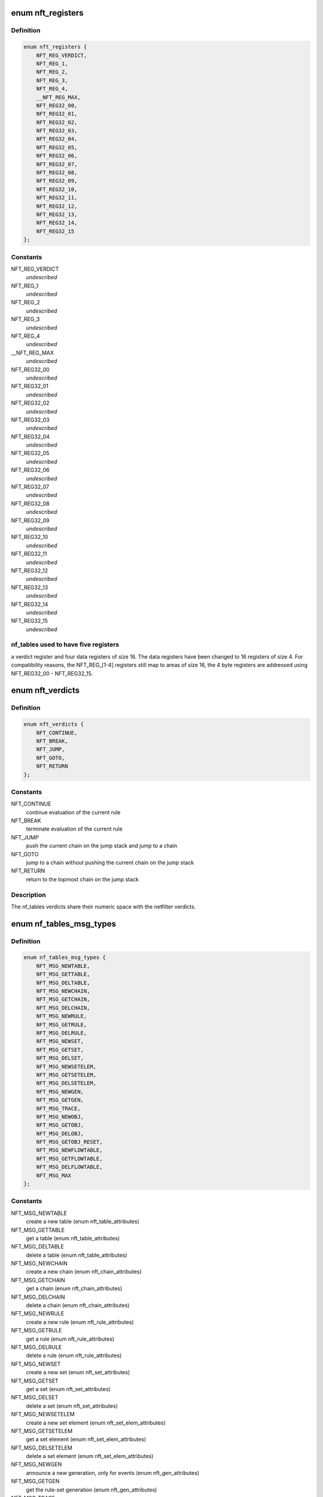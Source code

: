 .. -*- coding: utf-8; mode: rst -*-
.. src-file: include/uapi/linux/netfilter/nf_tables.h

.. _`nft_registers`:

enum nft_registers
==================

.. c:type:: enum nft_registers

    nf_tables registers

.. _`nft_registers.definition`:

Definition
----------

.. code-block:: c

    enum nft_registers {
        NFT_REG_VERDICT,
        NFT_REG_1,
        NFT_REG_2,
        NFT_REG_3,
        NFT_REG_4,
        __NFT_REG_MAX,
        NFT_REG32_00,
        NFT_REG32_01,
        NFT_REG32_02,
        NFT_REG32_03,
        NFT_REG32_04,
        NFT_REG32_05,
        NFT_REG32_06,
        NFT_REG32_07,
        NFT_REG32_08,
        NFT_REG32_09,
        NFT_REG32_10,
        NFT_REG32_11,
        NFT_REG32_12,
        NFT_REG32_13,
        NFT_REG32_14,
        NFT_REG32_15
    };

.. _`nft_registers.constants`:

Constants
---------

NFT_REG_VERDICT
    *undescribed*

NFT_REG_1
    *undescribed*

NFT_REG_2
    *undescribed*

NFT_REG_3
    *undescribed*

NFT_REG_4
    *undescribed*

__NFT_REG_MAX
    *undescribed*

NFT_REG32_00
    *undescribed*

NFT_REG32_01
    *undescribed*

NFT_REG32_02
    *undescribed*

NFT_REG32_03
    *undescribed*

NFT_REG32_04
    *undescribed*

NFT_REG32_05
    *undescribed*

NFT_REG32_06
    *undescribed*

NFT_REG32_07
    *undescribed*

NFT_REG32_08
    *undescribed*

NFT_REG32_09
    *undescribed*

NFT_REG32_10
    *undescribed*

NFT_REG32_11
    *undescribed*

NFT_REG32_12
    *undescribed*

NFT_REG32_13
    *undescribed*

NFT_REG32_14
    *undescribed*

NFT_REG32_15
    *undescribed*

.. _`nft_registers.nf_tables-used-to-have-five-registers`:

nf_tables used to have five registers
-------------------------------------

a verdict register and four data
registers of size 16. The data registers have been changed to 16 registers
of size 4. For compatibility reasons, the NFT_REG_[1-4] registers still
map to areas of size 16, the 4 byte registers are addressed using
NFT_REG32_00 - NFT_REG32_15.

.. _`nft_verdicts`:

enum nft_verdicts
=================

.. c:type:: enum nft_verdicts

    nf_tables internal verdicts

.. _`nft_verdicts.definition`:

Definition
----------

.. code-block:: c

    enum nft_verdicts {
        NFT_CONTINUE,
        NFT_BREAK,
        NFT_JUMP,
        NFT_GOTO,
        NFT_RETURN
    };

.. _`nft_verdicts.constants`:

Constants
---------

NFT_CONTINUE
    continue evaluation of the current rule

NFT_BREAK
    terminate evaluation of the current rule

NFT_JUMP
    push the current chain on the jump stack and jump to a chain

NFT_GOTO
    jump to a chain without pushing the current chain on the jump stack

NFT_RETURN
    return to the topmost chain on the jump stack

.. _`nft_verdicts.description`:

Description
-----------

The nf_tables verdicts share their numeric space with the netfilter verdicts.

.. _`nf_tables_msg_types`:

enum nf_tables_msg_types
========================

.. c:type:: enum nf_tables_msg_types

    nf_tables netlink message types

.. _`nf_tables_msg_types.definition`:

Definition
----------

.. code-block:: c

    enum nf_tables_msg_types {
        NFT_MSG_NEWTABLE,
        NFT_MSG_GETTABLE,
        NFT_MSG_DELTABLE,
        NFT_MSG_NEWCHAIN,
        NFT_MSG_GETCHAIN,
        NFT_MSG_DELCHAIN,
        NFT_MSG_NEWRULE,
        NFT_MSG_GETRULE,
        NFT_MSG_DELRULE,
        NFT_MSG_NEWSET,
        NFT_MSG_GETSET,
        NFT_MSG_DELSET,
        NFT_MSG_NEWSETELEM,
        NFT_MSG_GETSETELEM,
        NFT_MSG_DELSETELEM,
        NFT_MSG_NEWGEN,
        NFT_MSG_GETGEN,
        NFT_MSG_TRACE,
        NFT_MSG_NEWOBJ,
        NFT_MSG_GETOBJ,
        NFT_MSG_DELOBJ,
        NFT_MSG_GETOBJ_RESET,
        NFT_MSG_NEWFLOWTABLE,
        NFT_MSG_GETFLOWTABLE,
        NFT_MSG_DELFLOWTABLE,
        NFT_MSG_MAX
    };

.. _`nf_tables_msg_types.constants`:

Constants
---------

NFT_MSG_NEWTABLE
    create a new table (enum nft_table_attributes)

NFT_MSG_GETTABLE
    get a table (enum nft_table_attributes)

NFT_MSG_DELTABLE
    delete a table (enum nft_table_attributes)

NFT_MSG_NEWCHAIN
    create a new chain (enum nft_chain_attributes)

NFT_MSG_GETCHAIN
    get a chain (enum nft_chain_attributes)

NFT_MSG_DELCHAIN
    delete a chain (enum nft_chain_attributes)

NFT_MSG_NEWRULE
    create a new rule (enum nft_rule_attributes)

NFT_MSG_GETRULE
    get a rule (enum nft_rule_attributes)

NFT_MSG_DELRULE
    delete a rule (enum nft_rule_attributes)

NFT_MSG_NEWSET
    create a new set (enum nft_set_attributes)

NFT_MSG_GETSET
    get a set (enum nft_set_attributes)

NFT_MSG_DELSET
    delete a set (enum nft_set_attributes)

NFT_MSG_NEWSETELEM
    create a new set element (enum nft_set_elem_attributes)

NFT_MSG_GETSETELEM
    get a set element (enum nft_set_elem_attributes)

NFT_MSG_DELSETELEM
    delete a set element (enum nft_set_elem_attributes)

NFT_MSG_NEWGEN
    announce a new generation, only for events (enum nft_gen_attributes)

NFT_MSG_GETGEN
    get the rule-set generation (enum nft_gen_attributes)

NFT_MSG_TRACE
    trace event (enum nft_trace_attributes)

NFT_MSG_NEWOBJ
    create a stateful object (enum nft_obj_attributes)

NFT_MSG_GETOBJ
    get a stateful object (enum nft_obj_attributes)

NFT_MSG_DELOBJ
    delete a stateful object (enum nft_obj_attributes)

NFT_MSG_GETOBJ_RESET
    get and reset a stateful object (enum nft_obj_attributes)

NFT_MSG_NEWFLOWTABLE
    add new flow table (enum nft_flowtable_attributes)

NFT_MSG_GETFLOWTABLE
    get flow table (enum nft_flowtable_attributes)

NFT_MSG_DELFLOWTABLE
    delete flow table (enum nft_flowtable_attributes)

NFT_MSG_MAX
    *undescribed*

.. _`nft_list_attributes`:

enum nft_list_attributes
========================

.. c:type:: enum nft_list_attributes

    nf_tables generic list netlink attributes

.. _`nft_list_attributes.definition`:

Definition
----------

.. code-block:: c

    enum nft_list_attributes {
        NFTA_LIST_UNPEC,
        NFTA_LIST_ELEM,
        __NFTA_LIST_MAX
    };

.. _`nft_list_attributes.constants`:

Constants
---------

NFTA_LIST_UNPEC
    *undescribed*

NFTA_LIST_ELEM
    list element (NLA_NESTED)

__NFTA_LIST_MAX
    *undescribed*

.. _`nft_hook_attributes`:

enum nft_hook_attributes
========================

.. c:type:: enum nft_hook_attributes

    nf_tables netfilter hook netlink attributes

.. _`nft_hook_attributes.definition`:

Definition
----------

.. code-block:: c

    enum nft_hook_attributes {
        NFTA_HOOK_UNSPEC,
        NFTA_HOOK_HOOKNUM,
        NFTA_HOOK_PRIORITY,
        NFTA_HOOK_DEV,
        __NFTA_HOOK_MAX
    };

.. _`nft_hook_attributes.constants`:

Constants
---------

NFTA_HOOK_UNSPEC
    *undescribed*

NFTA_HOOK_HOOKNUM
    netfilter hook number (NLA_U32)

NFTA_HOOK_PRIORITY
    netfilter hook priority (NLA_U32)

NFTA_HOOK_DEV
    netdevice name (NLA_STRING)

__NFTA_HOOK_MAX
    *undescribed*

.. _`nft_table_flags`:

enum nft_table_flags
====================

.. c:type:: enum nft_table_flags

    nf_tables table flags

.. _`nft_table_flags.definition`:

Definition
----------

.. code-block:: c

    enum nft_table_flags {
        NFT_TABLE_F_DORMANT
    };

.. _`nft_table_flags.constants`:

Constants
---------

NFT_TABLE_F_DORMANT
    this table is not active

.. _`nft_table_attributes`:

enum nft_table_attributes
=========================

.. c:type:: enum nft_table_attributes

    nf_tables table netlink attributes

.. _`nft_table_attributes.definition`:

Definition
----------

.. code-block:: c

    enum nft_table_attributes {
        NFTA_TABLE_UNSPEC,
        NFTA_TABLE_NAME,
        NFTA_TABLE_FLAGS,
        NFTA_TABLE_USE,
        NFTA_TABLE_HANDLE,
        NFTA_TABLE_PAD,
        __NFTA_TABLE_MAX
    };

.. _`nft_table_attributes.constants`:

Constants
---------

NFTA_TABLE_UNSPEC
    *undescribed*

NFTA_TABLE_NAME
    name of the table (NLA_STRING)

NFTA_TABLE_FLAGS
    bitmask of enum nft_table_flags (NLA_U32)

NFTA_TABLE_USE
    number of chains in this table (NLA_U32)

NFTA_TABLE_HANDLE
    *undescribed*

NFTA_TABLE_PAD
    *undescribed*

__NFTA_TABLE_MAX
    *undescribed*

.. _`nft_chain_attributes`:

enum nft_chain_attributes
=========================

.. c:type:: enum nft_chain_attributes

    nf_tables chain netlink attributes

.. _`nft_chain_attributes.definition`:

Definition
----------

.. code-block:: c

    enum nft_chain_attributes {
        NFTA_CHAIN_UNSPEC,
        NFTA_CHAIN_TABLE,
        NFTA_CHAIN_HANDLE,
        NFTA_CHAIN_NAME,
        NFTA_CHAIN_HOOK,
        NFTA_CHAIN_POLICY,
        NFTA_CHAIN_USE,
        NFTA_CHAIN_TYPE,
        NFTA_CHAIN_COUNTERS,
        NFTA_CHAIN_PAD,
        __NFTA_CHAIN_MAX
    };

.. _`nft_chain_attributes.constants`:

Constants
---------

NFTA_CHAIN_UNSPEC
    *undescribed*

NFTA_CHAIN_TABLE
    name of the table containing the chain (NLA_STRING)

NFTA_CHAIN_HANDLE
    numeric handle of the chain (NLA_U64)

NFTA_CHAIN_NAME
    name of the chain (NLA_STRING)

NFTA_CHAIN_HOOK
    hook specification for basechains (NLA_NESTED: nft_hook_attributes)

NFTA_CHAIN_POLICY
    numeric policy of the chain (NLA_U32)

NFTA_CHAIN_USE
    number of references to this chain (NLA_U32)

NFTA_CHAIN_TYPE
    type name of the string (NLA_NUL_STRING)

NFTA_CHAIN_COUNTERS
    counter specification of the chain (NLA_NESTED: nft_counter_attributes)

NFTA_CHAIN_PAD
    *undescribed*

__NFTA_CHAIN_MAX
    *undescribed*

.. _`nft_rule_attributes`:

enum nft_rule_attributes
========================

.. c:type:: enum nft_rule_attributes

    nf_tables rule netlink attributes

.. _`nft_rule_attributes.definition`:

Definition
----------

.. code-block:: c

    enum nft_rule_attributes {
        NFTA_RULE_UNSPEC,
        NFTA_RULE_TABLE,
        NFTA_RULE_CHAIN,
        NFTA_RULE_HANDLE,
        NFTA_RULE_EXPRESSIONS,
        NFTA_RULE_COMPAT,
        NFTA_RULE_POSITION,
        NFTA_RULE_USERDATA,
        NFTA_RULE_PAD,
        NFTA_RULE_ID,
        __NFTA_RULE_MAX
    };

.. _`nft_rule_attributes.constants`:

Constants
---------

NFTA_RULE_UNSPEC
    *undescribed*

NFTA_RULE_TABLE
    name of the table containing the rule (NLA_STRING)

NFTA_RULE_CHAIN
    name of the chain containing the rule (NLA_STRING)

NFTA_RULE_HANDLE
    numeric handle of the rule (NLA_U64)

NFTA_RULE_EXPRESSIONS
    list of expressions (NLA_NESTED: nft_expr_attributes)

NFTA_RULE_COMPAT
    compatibility specifications of the rule (NLA_NESTED: nft_rule_compat_attributes)

NFTA_RULE_POSITION
    numeric handle of the previous rule (NLA_U64)

NFTA_RULE_USERDATA
    user data (NLA_BINARY, NFT_USERDATA_MAXLEN)

NFTA_RULE_PAD
    *undescribed*

NFTA_RULE_ID
    uniquely identifies a rule in a transaction (NLA_U32)

__NFTA_RULE_MAX
    *undescribed*

.. _`nft_rule_compat_flags`:

enum nft_rule_compat_flags
==========================

.. c:type:: enum nft_rule_compat_flags

    nf_tables rule compat flags

.. _`nft_rule_compat_flags.definition`:

Definition
----------

.. code-block:: c

    enum nft_rule_compat_flags {
        NFT_RULE_COMPAT_F_INV,
        NFT_RULE_COMPAT_F_MASK
    };

.. _`nft_rule_compat_flags.constants`:

Constants
---------

NFT_RULE_COMPAT_F_INV
    invert the check result

NFT_RULE_COMPAT_F_MASK
    *undescribed*

.. _`nft_rule_compat_attributes`:

enum nft_rule_compat_attributes
===============================

.. c:type:: enum nft_rule_compat_attributes

    nf_tables rule compat attributes

.. _`nft_rule_compat_attributes.definition`:

Definition
----------

.. code-block:: c

    enum nft_rule_compat_attributes {
        NFTA_RULE_COMPAT_UNSPEC,
        NFTA_RULE_COMPAT_PROTO,
        NFTA_RULE_COMPAT_FLAGS,
        __NFTA_RULE_COMPAT_MAX
    };

.. _`nft_rule_compat_attributes.constants`:

Constants
---------

NFTA_RULE_COMPAT_UNSPEC
    *undescribed*

NFTA_RULE_COMPAT_PROTO
    numeric value of handled protocol (NLA_U32)

NFTA_RULE_COMPAT_FLAGS
    bitmask of enum nft_rule_compat_flags (NLA_U32)

__NFTA_RULE_COMPAT_MAX
    *undescribed*

.. _`nft_set_flags`:

enum nft_set_flags
==================

.. c:type:: enum nft_set_flags

    nf_tables set flags

.. _`nft_set_flags.definition`:

Definition
----------

.. code-block:: c

    enum nft_set_flags {
        NFT_SET_ANONYMOUS,
        NFT_SET_CONSTANT,
        NFT_SET_INTERVAL,
        NFT_SET_MAP,
        NFT_SET_TIMEOUT,
        NFT_SET_EVAL,
        NFT_SET_OBJECT
    };

.. _`nft_set_flags.constants`:

Constants
---------

NFT_SET_ANONYMOUS
    name allocation, automatic cleanup on unlink

NFT_SET_CONSTANT
    set contents may not change while bound

NFT_SET_INTERVAL
    set contains intervals

NFT_SET_MAP
    set is used as a dictionary

NFT_SET_TIMEOUT
    set uses timeouts

NFT_SET_EVAL
    set contains expressions for evaluation

NFT_SET_OBJECT
    set contains stateful objects

.. _`nft_set_policies`:

enum nft_set_policies
=====================

.. c:type:: enum nft_set_policies

    set selection policy

.. _`nft_set_policies.definition`:

Definition
----------

.. code-block:: c

    enum nft_set_policies {
        NFT_SET_POL_PERFORMANCE,
        NFT_SET_POL_MEMORY
    };

.. _`nft_set_policies.constants`:

Constants
---------

NFT_SET_POL_PERFORMANCE
    prefer high performance over low memory use

NFT_SET_POL_MEMORY
    prefer low memory use over high performance

.. _`nft_set_desc_attributes`:

enum nft_set_desc_attributes
============================

.. c:type:: enum nft_set_desc_attributes

    set element description

.. _`nft_set_desc_attributes.definition`:

Definition
----------

.. code-block:: c

    enum nft_set_desc_attributes {
        NFTA_SET_DESC_UNSPEC,
        NFTA_SET_DESC_SIZE,
        __NFTA_SET_DESC_MAX
    };

.. _`nft_set_desc_attributes.constants`:

Constants
---------

NFTA_SET_DESC_UNSPEC
    *undescribed*

NFTA_SET_DESC_SIZE
    number of elements in set (NLA_U32)

__NFTA_SET_DESC_MAX
    *undescribed*

.. _`nft_set_attributes`:

enum nft_set_attributes
=======================

.. c:type:: enum nft_set_attributes

    nf_tables set netlink attributes

.. _`nft_set_attributes.definition`:

Definition
----------

.. code-block:: c

    enum nft_set_attributes {
        NFTA_SET_UNSPEC,
        NFTA_SET_TABLE,
        NFTA_SET_NAME,
        NFTA_SET_FLAGS,
        NFTA_SET_KEY_TYPE,
        NFTA_SET_KEY_LEN,
        NFTA_SET_DATA_TYPE,
        NFTA_SET_DATA_LEN,
        NFTA_SET_POLICY,
        NFTA_SET_DESC,
        NFTA_SET_ID,
        NFTA_SET_TIMEOUT,
        NFTA_SET_GC_INTERVAL,
        NFTA_SET_USERDATA,
        NFTA_SET_PAD,
        NFTA_SET_OBJ_TYPE,
        NFTA_SET_HANDLE,
        __NFTA_SET_MAX
    };

.. _`nft_set_attributes.constants`:

Constants
---------

NFTA_SET_UNSPEC
    *undescribed*

NFTA_SET_TABLE
    table name (NLA_STRING)

NFTA_SET_NAME
    set name (NLA_STRING)

NFTA_SET_FLAGS
    bitmask of enum nft_set_flags (NLA_U32)

NFTA_SET_KEY_TYPE
    key data type, informational purpose only (NLA_U32)

NFTA_SET_KEY_LEN
    key data length (NLA_U32)

NFTA_SET_DATA_TYPE
    mapping data type (NLA_U32)

NFTA_SET_DATA_LEN
    mapping data length (NLA_U32)

NFTA_SET_POLICY
    selection policy (NLA_U32)

NFTA_SET_DESC
    set description (NLA_NESTED)

NFTA_SET_ID
    uniquely identifies a set in a transaction (NLA_U32)

NFTA_SET_TIMEOUT
    default timeout value (NLA_U64)

NFTA_SET_GC_INTERVAL
    garbage collection interval (NLA_U32)

NFTA_SET_USERDATA
    user data (NLA_BINARY)

NFTA_SET_PAD
    *undescribed*

NFTA_SET_OBJ_TYPE
    stateful object type (NLA_U32: NFT_OBJECT\_\*)

NFTA_SET_HANDLE
    set handle (NLA_U64)

__NFTA_SET_MAX
    *undescribed*

.. _`nft_set_elem_flags`:

enum nft_set_elem_flags
=======================

.. c:type:: enum nft_set_elem_flags

    nf_tables set element flags

.. _`nft_set_elem_flags.definition`:

Definition
----------

.. code-block:: c

    enum nft_set_elem_flags {
        NFT_SET_ELEM_INTERVAL_END
    };

.. _`nft_set_elem_flags.constants`:

Constants
---------

NFT_SET_ELEM_INTERVAL_END
    element ends the previous interval

.. _`nft_set_elem_attributes`:

enum nft_set_elem_attributes
============================

.. c:type:: enum nft_set_elem_attributes

    nf_tables set element netlink attributes

.. _`nft_set_elem_attributes.definition`:

Definition
----------

.. code-block:: c

    enum nft_set_elem_attributes {
        NFTA_SET_ELEM_UNSPEC,
        NFTA_SET_ELEM_KEY,
        NFTA_SET_ELEM_DATA,
        NFTA_SET_ELEM_FLAGS,
        NFTA_SET_ELEM_TIMEOUT,
        NFTA_SET_ELEM_EXPIRATION,
        NFTA_SET_ELEM_USERDATA,
        NFTA_SET_ELEM_EXPR,
        NFTA_SET_ELEM_PAD,
        NFTA_SET_ELEM_OBJREF,
        __NFTA_SET_ELEM_MAX
    };

.. _`nft_set_elem_attributes.constants`:

Constants
---------

NFTA_SET_ELEM_UNSPEC
    *undescribed*

NFTA_SET_ELEM_KEY
    key value (NLA_NESTED: nft_data)

NFTA_SET_ELEM_DATA
    data value of mapping (NLA_NESTED: nft_data_attributes)

NFTA_SET_ELEM_FLAGS
    bitmask of nft_set_elem_flags (NLA_U32)

NFTA_SET_ELEM_TIMEOUT
    timeout value (NLA_U64)

NFTA_SET_ELEM_EXPIRATION
    expiration time (NLA_U64)

NFTA_SET_ELEM_USERDATA
    user data (NLA_BINARY)

NFTA_SET_ELEM_EXPR
    expression (NLA_NESTED: nft_expr_attributes)

NFTA_SET_ELEM_PAD
    *undescribed*

NFTA_SET_ELEM_OBJREF
    stateful object reference (NLA_STRING)

__NFTA_SET_ELEM_MAX
    *undescribed*

.. _`nft_set_elem_list_attributes`:

enum nft_set_elem_list_attributes
=================================

.. c:type:: enum nft_set_elem_list_attributes

    nf_tables set element list netlink attributes

.. _`nft_set_elem_list_attributes.definition`:

Definition
----------

.. code-block:: c

    enum nft_set_elem_list_attributes {
        NFTA_SET_ELEM_LIST_UNSPEC,
        NFTA_SET_ELEM_LIST_TABLE,
        NFTA_SET_ELEM_LIST_SET,
        NFTA_SET_ELEM_LIST_ELEMENTS,
        NFTA_SET_ELEM_LIST_SET_ID,
        __NFTA_SET_ELEM_LIST_MAX
    };

.. _`nft_set_elem_list_attributes.constants`:

Constants
---------

NFTA_SET_ELEM_LIST_UNSPEC
    *undescribed*

NFTA_SET_ELEM_LIST_TABLE
    table of the set to be changed (NLA_STRING)

NFTA_SET_ELEM_LIST_SET
    name of the set to be changed (NLA_STRING)

NFTA_SET_ELEM_LIST_ELEMENTS
    list of set elements (NLA_NESTED: nft_set_elem_attributes)

NFTA_SET_ELEM_LIST_SET_ID
    uniquely identifies a set in a transaction (NLA_U32)

__NFTA_SET_ELEM_LIST_MAX
    *undescribed*

.. _`nft_data_types`:

enum nft_data_types
===================

.. c:type:: enum nft_data_types

    nf_tables data types

.. _`nft_data_types.definition`:

Definition
----------

.. code-block:: c

    enum nft_data_types {
        NFT_DATA_VALUE,
        NFT_DATA_VERDICT
    };

.. _`nft_data_types.constants`:

Constants
---------

NFT_DATA_VALUE
    generic data

NFT_DATA_VERDICT
    netfilter verdict

.. _`nft_data_types.description`:

Description
-----------

The type of data is usually determined by the kernel directly and is not
explicitly specified by userspace. The only difference are sets, where
userspace specifies the key and mapping data types.

The values 0xffffff00-0xffffffff are reserved for internally used types.
The remaining range can be freely used by userspace to encode types, all
values are equivalent to NFT_DATA_VALUE.

.. _`nft_data_attributes`:

enum nft_data_attributes
========================

.. c:type:: enum nft_data_attributes

    nf_tables data netlink attributes

.. _`nft_data_attributes.definition`:

Definition
----------

.. code-block:: c

    enum nft_data_attributes {
        NFTA_DATA_UNSPEC,
        NFTA_DATA_VALUE,
        NFTA_DATA_VERDICT,
        __NFTA_DATA_MAX
    };

.. _`nft_data_attributes.constants`:

Constants
---------

NFTA_DATA_UNSPEC
    *undescribed*

NFTA_DATA_VALUE
    generic data (NLA_BINARY)

NFTA_DATA_VERDICT
    nf_tables verdict (NLA_NESTED: nft_verdict_attributes)

__NFTA_DATA_MAX
    *undescribed*

.. _`nft_verdict_attributes`:

enum nft_verdict_attributes
===========================

.. c:type:: enum nft_verdict_attributes

    nf_tables verdict netlink attributes

.. _`nft_verdict_attributes.definition`:

Definition
----------

.. code-block:: c

    enum nft_verdict_attributes {
        NFTA_VERDICT_UNSPEC,
        NFTA_VERDICT_CODE,
        NFTA_VERDICT_CHAIN,
        __NFTA_VERDICT_MAX
    };

.. _`nft_verdict_attributes.constants`:

Constants
---------

NFTA_VERDICT_UNSPEC
    *undescribed*

NFTA_VERDICT_CODE
    nf_tables verdict (NLA_U32: enum nft_verdicts)

NFTA_VERDICT_CHAIN
    jump target chain name (NLA_STRING)

__NFTA_VERDICT_MAX
    *undescribed*

.. _`nft_expr_attributes`:

enum nft_expr_attributes
========================

.. c:type:: enum nft_expr_attributes

    nf_tables expression netlink attributes

.. _`nft_expr_attributes.definition`:

Definition
----------

.. code-block:: c

    enum nft_expr_attributes {
        NFTA_EXPR_UNSPEC,
        NFTA_EXPR_NAME,
        NFTA_EXPR_DATA,
        __NFTA_EXPR_MAX
    };

.. _`nft_expr_attributes.constants`:

Constants
---------

NFTA_EXPR_UNSPEC
    *undescribed*

NFTA_EXPR_NAME
    name of the expression type (NLA_STRING)

NFTA_EXPR_DATA
    type specific data (NLA_NESTED)

__NFTA_EXPR_MAX
    *undescribed*

.. _`nft_immediate_attributes`:

enum nft_immediate_attributes
=============================

.. c:type:: enum nft_immediate_attributes

    nf_tables immediate expression netlink attributes

.. _`nft_immediate_attributes.definition`:

Definition
----------

.. code-block:: c

    enum nft_immediate_attributes {
        NFTA_IMMEDIATE_UNSPEC,
        NFTA_IMMEDIATE_DREG,
        NFTA_IMMEDIATE_DATA,
        __NFTA_IMMEDIATE_MAX
    };

.. _`nft_immediate_attributes.constants`:

Constants
---------

NFTA_IMMEDIATE_UNSPEC
    *undescribed*

NFTA_IMMEDIATE_DREG
    destination register to load data into (NLA_U32)

NFTA_IMMEDIATE_DATA
    data to load (NLA_NESTED: nft_data_attributes)

__NFTA_IMMEDIATE_MAX
    *undescribed*

.. _`nft_bitwise_attributes`:

enum nft_bitwise_attributes
===========================

.. c:type:: enum nft_bitwise_attributes

    nf_tables bitwise expression netlink attributes

.. _`nft_bitwise_attributes.definition`:

Definition
----------

.. code-block:: c

    enum nft_bitwise_attributes {
        NFTA_BITWISE_UNSPEC,
        NFTA_BITWISE_SREG,
        NFTA_BITWISE_DREG,
        NFTA_BITWISE_LEN,
        NFTA_BITWISE_MASK,
        NFTA_BITWISE_XOR,
        __NFTA_BITWISE_MAX
    };

.. _`nft_bitwise_attributes.constants`:

Constants
---------

NFTA_BITWISE_UNSPEC
    *undescribed*

NFTA_BITWISE_SREG
    source register (NLA_U32: nft_registers)

NFTA_BITWISE_DREG
    destination register (NLA_U32: nft_registers)

NFTA_BITWISE_LEN
    length of operands (NLA_U32)

NFTA_BITWISE_MASK
    mask value (NLA_NESTED: nft_data_attributes)

NFTA_BITWISE_XOR
    xor value (NLA_NESTED: nft_data_attributes)

__NFTA_BITWISE_MAX
    *undescribed*

.. _`nft_bitwise_attributes.the-bitwise-expression-performs-the-following-operation`:

The bitwise expression performs the following operation
-------------------------------------------------------


dreg = (sreg & mask) ^ xor

.. _`nft_bitwise_attributes.which-allow-to-express-all-bitwise-operations`:

which allow to express all bitwise operations
---------------------------------------------


mask    xor

.. _`nft_bitwise_attributes.not`:

NOT
---

1       1
OR:          0       x

.. _`nft_bitwise_attributes.xor`:

XOR
---

1       x

.. _`nft_bitwise_attributes.and`:

AND
---

x       0

.. _`nft_byteorder_ops`:

enum nft_byteorder_ops
======================

.. c:type:: enum nft_byteorder_ops

    nf_tables byteorder operators

.. _`nft_byteorder_ops.definition`:

Definition
----------

.. code-block:: c

    enum nft_byteorder_ops {
        NFT_BYTEORDER_NTOH,
        NFT_BYTEORDER_HTON
    };

.. _`nft_byteorder_ops.constants`:

Constants
---------

NFT_BYTEORDER_NTOH
    network to host operator

NFT_BYTEORDER_HTON
    host to network operator

.. _`nft_byteorder_attributes`:

enum nft_byteorder_attributes
=============================

.. c:type:: enum nft_byteorder_attributes

    nf_tables byteorder expression netlink attributes

.. _`nft_byteorder_attributes.definition`:

Definition
----------

.. code-block:: c

    enum nft_byteorder_attributes {
        NFTA_BYTEORDER_UNSPEC,
        NFTA_BYTEORDER_SREG,
        NFTA_BYTEORDER_DREG,
        NFTA_BYTEORDER_OP,
        NFTA_BYTEORDER_LEN,
        NFTA_BYTEORDER_SIZE,
        __NFTA_BYTEORDER_MAX
    };

.. _`nft_byteorder_attributes.constants`:

Constants
---------

NFTA_BYTEORDER_UNSPEC
    *undescribed*

NFTA_BYTEORDER_SREG
    source register (NLA_U32: nft_registers)

NFTA_BYTEORDER_DREG
    destination register (NLA_U32: nft_registers)

NFTA_BYTEORDER_OP
    operator (NLA_U32: enum nft_byteorder_ops)

NFTA_BYTEORDER_LEN
    length of the data (NLA_U32)

NFTA_BYTEORDER_SIZE
    data size in bytes (NLA_U32: 2 or 4)

__NFTA_BYTEORDER_MAX
    *undescribed*

.. _`nft_cmp_ops`:

enum nft_cmp_ops
================

.. c:type:: enum nft_cmp_ops

    nf_tables relational operator

.. _`nft_cmp_ops.definition`:

Definition
----------

.. code-block:: c

    enum nft_cmp_ops {
        NFT_CMP_EQ,
        NFT_CMP_NEQ,
        NFT_CMP_LT,
        NFT_CMP_LTE,
        NFT_CMP_GT,
        NFT_CMP_GTE
    };

.. _`nft_cmp_ops.constants`:

Constants
---------

NFT_CMP_EQ
    equal

NFT_CMP_NEQ
    not equal

NFT_CMP_LT
    less than

NFT_CMP_LTE
    less than or equal to

NFT_CMP_GT
    greater than

NFT_CMP_GTE
    greater than or equal to

.. _`nft_cmp_attributes`:

enum nft_cmp_attributes
=======================

.. c:type:: enum nft_cmp_attributes

    nf_tables cmp expression netlink attributes

.. _`nft_cmp_attributes.definition`:

Definition
----------

.. code-block:: c

    enum nft_cmp_attributes {
        NFTA_CMP_UNSPEC,
        NFTA_CMP_SREG,
        NFTA_CMP_OP,
        NFTA_CMP_DATA,
        __NFTA_CMP_MAX
    };

.. _`nft_cmp_attributes.constants`:

Constants
---------

NFTA_CMP_UNSPEC
    *undescribed*

NFTA_CMP_SREG
    source register of data to compare (NLA_U32: nft_registers)

NFTA_CMP_OP
    cmp operation (NLA_U32: nft_cmp_ops)

NFTA_CMP_DATA
    data to compare against (NLA_NESTED: nft_data_attributes)

__NFTA_CMP_MAX
    *undescribed*

.. _`nft_range_ops`:

enum nft_range_ops
==================

.. c:type:: enum nft_range_ops

    nf_tables range operator

.. _`nft_range_ops.definition`:

Definition
----------

.. code-block:: c

    enum nft_range_ops {
        NFT_RANGE_EQ,
        NFT_RANGE_NEQ
    };

.. _`nft_range_ops.constants`:

Constants
---------

NFT_RANGE_EQ
    equal

NFT_RANGE_NEQ
    not equal

.. _`nft_range_attributes`:

enum nft_range_attributes
=========================

.. c:type:: enum nft_range_attributes

    nf_tables range expression netlink attributes

.. _`nft_range_attributes.definition`:

Definition
----------

.. code-block:: c

    enum nft_range_attributes {
        NFTA_RANGE_UNSPEC,
        NFTA_RANGE_SREG,
        NFTA_RANGE_OP,
        NFTA_RANGE_FROM_DATA,
        NFTA_RANGE_TO_DATA,
        __NFTA_RANGE_MAX
    };

.. _`nft_range_attributes.constants`:

Constants
---------

NFTA_RANGE_UNSPEC
    *undescribed*

NFTA_RANGE_SREG
    source register of data to compare (NLA_U32: nft_registers)

NFTA_RANGE_OP
    cmp operation (NLA_U32: nft_cmp_ops)

NFTA_RANGE_FROM_DATA
    data range from (NLA_NESTED: nft_data_attributes)

NFTA_RANGE_TO_DATA
    data range to (NLA_NESTED: nft_data_attributes)

__NFTA_RANGE_MAX
    *undescribed*

.. _`nft_lookup_attributes`:

enum nft_lookup_attributes
==========================

.. c:type:: enum nft_lookup_attributes

    nf_tables set lookup expression netlink attributes

.. _`nft_lookup_attributes.definition`:

Definition
----------

.. code-block:: c

    enum nft_lookup_attributes {
        NFTA_LOOKUP_UNSPEC,
        NFTA_LOOKUP_SET,
        NFTA_LOOKUP_SREG,
        NFTA_LOOKUP_DREG,
        NFTA_LOOKUP_SET_ID,
        NFTA_LOOKUP_FLAGS,
        __NFTA_LOOKUP_MAX
    };

.. _`nft_lookup_attributes.constants`:

Constants
---------

NFTA_LOOKUP_UNSPEC
    *undescribed*

NFTA_LOOKUP_SET
    name of the set where to look for (NLA_STRING)

NFTA_LOOKUP_SREG
    source register of the data to look for (NLA_U32: nft_registers)

NFTA_LOOKUP_DREG
    destination register (NLA_U32: nft_registers)

NFTA_LOOKUP_SET_ID
    uniquely identifies a set in a transaction (NLA_U32)

NFTA_LOOKUP_FLAGS
    flags (NLA_U32: enum nft_lookup_flags)

__NFTA_LOOKUP_MAX
    *undescribed*

.. _`nft_dynset_attributes`:

enum nft_dynset_attributes
==========================

.. c:type:: enum nft_dynset_attributes

    dynset expression attributes

.. _`nft_dynset_attributes.definition`:

Definition
----------

.. code-block:: c

    enum nft_dynset_attributes {
        NFTA_DYNSET_UNSPEC,
        NFTA_DYNSET_SET_NAME,
        NFTA_DYNSET_SET_ID,
        NFTA_DYNSET_OP,
        NFTA_DYNSET_SREG_KEY,
        NFTA_DYNSET_SREG_DATA,
        NFTA_DYNSET_TIMEOUT,
        NFTA_DYNSET_EXPR,
        NFTA_DYNSET_PAD,
        NFTA_DYNSET_FLAGS,
        __NFTA_DYNSET_MAX
    };

.. _`nft_dynset_attributes.constants`:

Constants
---------

NFTA_DYNSET_UNSPEC
    *undescribed*

NFTA_DYNSET_SET_NAME
    name of set the to add data to (NLA_STRING)

NFTA_DYNSET_SET_ID
    uniquely identifier of the set in the transaction (NLA_U32)

NFTA_DYNSET_OP
    operation (NLA_U32)

NFTA_DYNSET_SREG_KEY
    source register of the key (NLA_U32)

NFTA_DYNSET_SREG_DATA
    source register of the data (NLA_U32)

NFTA_DYNSET_TIMEOUT
    timeout value for the new element (NLA_U64)

NFTA_DYNSET_EXPR
    expression (NLA_NESTED: nft_expr_attributes)

NFTA_DYNSET_PAD
    *undescribed*

NFTA_DYNSET_FLAGS
    flags (NLA_U32)

__NFTA_DYNSET_MAX
    *undescribed*

.. _`nft_payload_bases`:

enum nft_payload_bases
======================

.. c:type:: enum nft_payload_bases

    nf_tables payload expression offset bases

.. _`nft_payload_bases.definition`:

Definition
----------

.. code-block:: c

    enum nft_payload_bases {
        NFT_PAYLOAD_LL_HEADER,
        NFT_PAYLOAD_NETWORK_HEADER,
        NFT_PAYLOAD_TRANSPORT_HEADER
    };

.. _`nft_payload_bases.constants`:

Constants
---------

NFT_PAYLOAD_LL_HEADER
    link layer header

NFT_PAYLOAD_NETWORK_HEADER
    network header

NFT_PAYLOAD_TRANSPORT_HEADER
    transport header

.. _`nft_payload_csum_types`:

enum nft_payload_csum_types
===========================

.. c:type:: enum nft_payload_csum_types

    nf_tables payload expression checksum types

.. _`nft_payload_csum_types.definition`:

Definition
----------

.. code-block:: c

    enum nft_payload_csum_types {
        NFT_PAYLOAD_CSUM_NONE,
        NFT_PAYLOAD_CSUM_INET
    };

.. _`nft_payload_csum_types.constants`:

Constants
---------

NFT_PAYLOAD_CSUM_NONE
    no checksumming

NFT_PAYLOAD_CSUM_INET
    internet checksum (RFC 791)

.. _`nft_payload_attributes`:

enum nft_payload_attributes
===========================

.. c:type:: enum nft_payload_attributes

    nf_tables payload expression netlink attributes

.. _`nft_payload_attributes.definition`:

Definition
----------

.. code-block:: c

    enum nft_payload_attributes {
        NFTA_PAYLOAD_UNSPEC,
        NFTA_PAYLOAD_DREG,
        NFTA_PAYLOAD_BASE,
        NFTA_PAYLOAD_OFFSET,
        NFTA_PAYLOAD_LEN,
        NFTA_PAYLOAD_SREG,
        NFTA_PAYLOAD_CSUM_TYPE,
        NFTA_PAYLOAD_CSUM_OFFSET,
        NFTA_PAYLOAD_CSUM_FLAGS,
        __NFTA_PAYLOAD_MAX
    };

.. _`nft_payload_attributes.constants`:

Constants
---------

NFTA_PAYLOAD_UNSPEC
    *undescribed*

NFTA_PAYLOAD_DREG
    destination register to load data into (NLA_U32: nft_registers)

NFTA_PAYLOAD_BASE
    payload base (NLA_U32: nft_payload_bases)

NFTA_PAYLOAD_OFFSET
    payload offset relative to base (NLA_U32)

NFTA_PAYLOAD_LEN
    payload length (NLA_U32)

NFTA_PAYLOAD_SREG
    source register to load data from (NLA_U32: nft_registers)

NFTA_PAYLOAD_CSUM_TYPE
    checksum type (NLA_U32)

NFTA_PAYLOAD_CSUM_OFFSET
    checksum offset relative to base (NLA_U32)

NFTA_PAYLOAD_CSUM_FLAGS
    checksum flags (NLA_U32)

__NFTA_PAYLOAD_MAX
    *undescribed*

.. _`nft_exthdr_op`:

enum nft_exthdr_op
==================

.. c:type:: enum nft_exthdr_op

    nf_tables match options

.. _`nft_exthdr_op.definition`:

Definition
----------

.. code-block:: c

    enum nft_exthdr_op {
        NFT_EXTHDR_OP_IPV6,
        NFT_EXTHDR_OP_TCPOPT,
        __NFT_EXTHDR_OP_MAX
    };

.. _`nft_exthdr_op.constants`:

Constants
---------

NFT_EXTHDR_OP_IPV6
    match against ipv6 extension headers

NFT_EXTHDR_OP_TCPOPT
    *undescribed*

__NFT_EXTHDR_OP_MAX
    *undescribed*

.. _`nft_exthdr_attributes`:

enum nft_exthdr_attributes
==========================

.. c:type:: enum nft_exthdr_attributes

    nf_tables extension header expression netlink attributes

.. _`nft_exthdr_attributes.definition`:

Definition
----------

.. code-block:: c

    enum nft_exthdr_attributes {
        NFTA_EXTHDR_UNSPEC,
        NFTA_EXTHDR_DREG,
        NFTA_EXTHDR_TYPE,
        NFTA_EXTHDR_OFFSET,
        NFTA_EXTHDR_LEN,
        NFTA_EXTHDR_FLAGS,
        NFTA_EXTHDR_OP,
        NFTA_EXTHDR_SREG,
        __NFTA_EXTHDR_MAX
    };

.. _`nft_exthdr_attributes.constants`:

Constants
---------

NFTA_EXTHDR_UNSPEC
    *undescribed*

NFTA_EXTHDR_DREG
    destination register (NLA_U32: nft_registers)

NFTA_EXTHDR_TYPE
    extension header type (NLA_U8)

NFTA_EXTHDR_OFFSET
    extension header offset (NLA_U32)

NFTA_EXTHDR_LEN
    extension header length (NLA_U32)

NFTA_EXTHDR_FLAGS
    extension header flags (NLA_U32)

NFTA_EXTHDR_OP
    option match type (NLA_U32)

NFTA_EXTHDR_SREG
    option match type (NLA_U32)

__NFTA_EXTHDR_MAX
    *undescribed*

.. _`nft_meta_keys`:

enum nft_meta_keys
==================

.. c:type:: enum nft_meta_keys

    nf_tables meta expression keys

.. _`nft_meta_keys.definition`:

Definition
----------

.. code-block:: c

    enum nft_meta_keys {
        NFT_META_LEN,
        NFT_META_PROTOCOL,
        NFT_META_PRIORITY,
        NFT_META_MARK,
        NFT_META_IIF,
        NFT_META_OIF,
        NFT_META_IIFNAME,
        NFT_META_OIFNAME,
        NFT_META_IIFTYPE,
        NFT_META_OIFTYPE,
        NFT_META_SKUID,
        NFT_META_SKGID,
        NFT_META_NFTRACE,
        NFT_META_RTCLASSID,
        NFT_META_SECMARK,
        NFT_META_NFPROTO,
        NFT_META_L4PROTO,
        NFT_META_BRI_IIFNAME,
        NFT_META_BRI_OIFNAME,
        NFT_META_PKTTYPE,
        NFT_META_CPU,
        NFT_META_IIFGROUP,
        NFT_META_OIFGROUP,
        NFT_META_CGROUP,
        NFT_META_PRANDOM,
        NFT_META_SECPATH
    };

.. _`nft_meta_keys.constants`:

Constants
---------

NFT_META_LEN
    packet length (skb->len)

NFT_META_PROTOCOL
    packet ethertype protocol (skb->protocol), invalid in OUTPUT

NFT_META_PRIORITY
    packet priority (skb->priority)

NFT_META_MARK
    packet mark (skb->mark)

NFT_META_IIF
    packet input interface index (dev->ifindex)

NFT_META_OIF
    packet output interface index (dev->ifindex)

NFT_META_IIFNAME
    packet input interface name (dev->name)

NFT_META_OIFNAME
    packet output interface name (dev->name)

NFT_META_IIFTYPE
    packet input interface type (dev->type)

NFT_META_OIFTYPE
    packet output interface type (dev->type)

NFT_META_SKUID
    originating socket UID (fsuid)

NFT_META_SKGID
    originating socket GID (fsgid)

NFT_META_NFTRACE
    packet nftrace bit

NFT_META_RTCLASSID
    realm value of packet's route (skb->dst->tclassid)

NFT_META_SECMARK
    packet secmark (skb->secmark)

NFT_META_NFPROTO
    netfilter protocol

NFT_META_L4PROTO
    layer 4 protocol number

NFT_META_BRI_IIFNAME
    packet input bridge interface name

NFT_META_BRI_OIFNAME
    packet output bridge interface name

NFT_META_PKTTYPE
    packet type (skb->pkt_type), special handling for loopback

NFT_META_CPU
    cpu id through \ :c:func:`smp_processor_id`\ 

NFT_META_IIFGROUP
    packet input interface group

NFT_META_OIFGROUP
    packet output interface group

NFT_META_CGROUP
    socket control group (skb->sk->sk_classid)

NFT_META_PRANDOM
    a 32bit pseudo-random number

NFT_META_SECPATH
    boolean, secpath_exists (!!skb->sp)

.. _`nft_rt_keys`:

enum nft_rt_keys
================

.. c:type:: enum nft_rt_keys

    nf_tables routing expression keys

.. _`nft_rt_keys.definition`:

Definition
----------

.. code-block:: c

    enum nft_rt_keys {
        NFT_RT_CLASSID,
        NFT_RT_NEXTHOP4,
        NFT_RT_NEXTHOP6,
        NFT_RT_TCPMSS
    };

.. _`nft_rt_keys.constants`:

Constants
---------

NFT_RT_CLASSID
    realm value of packet's route (skb->dst->tclassid)

NFT_RT_NEXTHOP4
    routing nexthop for IPv4

NFT_RT_NEXTHOP6
    routing nexthop for IPv6

NFT_RT_TCPMSS
    fetch current path tcp mss

.. _`nft_hash_types`:

enum nft_hash_types
===================

.. c:type:: enum nft_hash_types

    nf_tables hash expression types

.. _`nft_hash_types.definition`:

Definition
----------

.. code-block:: c

    enum nft_hash_types {
        NFT_HASH_JENKINS,
        NFT_HASH_SYM
    };

.. _`nft_hash_types.constants`:

Constants
---------

NFT_HASH_JENKINS
    Jenkins Hash

NFT_HASH_SYM
    Symmetric Hash

.. _`nft_hash_attributes`:

enum nft_hash_attributes
========================

.. c:type:: enum nft_hash_attributes

    nf_tables hash expression netlink attributes

.. _`nft_hash_attributes.definition`:

Definition
----------

.. code-block:: c

    enum nft_hash_attributes {
        NFTA_HASH_UNSPEC,
        NFTA_HASH_SREG,
        NFTA_HASH_DREG,
        NFTA_HASH_LEN,
        NFTA_HASH_MODULUS,
        NFTA_HASH_SEED,
        NFTA_HASH_OFFSET,
        NFTA_HASH_TYPE,
        __NFTA_HASH_MAX
    };

.. _`nft_hash_attributes.constants`:

Constants
---------

NFTA_HASH_UNSPEC
    *undescribed*

NFTA_HASH_SREG
    source register (NLA_U32)

NFTA_HASH_DREG
    destination register (NLA_U32)

NFTA_HASH_LEN
    source data length (NLA_U32)

NFTA_HASH_MODULUS
    modulus value (NLA_U32)

NFTA_HASH_SEED
    seed value (NLA_U32)

NFTA_HASH_OFFSET
    add this offset value to hash result (NLA_U32)

NFTA_HASH_TYPE
    hash operation (NLA_U32: nft_hash_types)

__NFTA_HASH_MAX
    *undescribed*

.. _`nft_meta_attributes`:

enum nft_meta_attributes
========================

.. c:type:: enum nft_meta_attributes

    nf_tables meta expression netlink attributes

.. _`nft_meta_attributes.definition`:

Definition
----------

.. code-block:: c

    enum nft_meta_attributes {
        NFTA_META_UNSPEC,
        NFTA_META_DREG,
        NFTA_META_KEY,
        NFTA_META_SREG,
        __NFTA_META_MAX
    };

.. _`nft_meta_attributes.constants`:

Constants
---------

NFTA_META_UNSPEC
    *undescribed*

NFTA_META_DREG
    destination register (NLA_U32)

NFTA_META_KEY
    meta data item to load (NLA_U32: nft_meta_keys)

NFTA_META_SREG
    source register (NLA_U32)

__NFTA_META_MAX
    *undescribed*

.. _`nft_rt_attributes`:

enum nft_rt_attributes
======================

.. c:type:: enum nft_rt_attributes

    nf_tables routing expression netlink attributes

.. _`nft_rt_attributes.definition`:

Definition
----------

.. code-block:: c

    enum nft_rt_attributes {
        NFTA_RT_UNSPEC,
        NFTA_RT_DREG,
        NFTA_RT_KEY,
        __NFTA_RT_MAX
    };

.. _`nft_rt_attributes.constants`:

Constants
---------

NFTA_RT_UNSPEC
    *undescribed*

NFTA_RT_DREG
    destination register (NLA_U32)

NFTA_RT_KEY
    routing data item to load (NLA_U32: nft_rt_keys)

__NFTA_RT_MAX
    *undescribed*

.. _`nft_ct_keys`:

enum nft_ct_keys
================

.. c:type:: enum nft_ct_keys

    nf_tables ct expression keys

.. _`nft_ct_keys.definition`:

Definition
----------

.. code-block:: c

    enum nft_ct_keys {
        NFT_CT_STATE,
        NFT_CT_DIRECTION,
        NFT_CT_STATUS,
        NFT_CT_MARK,
        NFT_CT_SECMARK,
        NFT_CT_EXPIRATION,
        NFT_CT_HELPER,
        NFT_CT_L3PROTOCOL,
        NFT_CT_SRC,
        NFT_CT_DST,
        NFT_CT_PROTOCOL,
        NFT_CT_PROTO_SRC,
        NFT_CT_PROTO_DST,
        NFT_CT_LABELS,
        NFT_CT_PKTS,
        NFT_CT_BYTES,
        NFT_CT_AVGPKT,
        NFT_CT_ZONE,
        NFT_CT_EVENTMASK
    };

.. _`nft_ct_keys.constants`:

Constants
---------

NFT_CT_STATE
    conntrack state (bitmask of enum ip_conntrack_info)

NFT_CT_DIRECTION
    conntrack direction (enum ip_conntrack_dir)

NFT_CT_STATUS
    conntrack status (bitmask of enum ip_conntrack_status)

NFT_CT_MARK
    conntrack mark value

NFT_CT_SECMARK
    conntrack secmark value

NFT_CT_EXPIRATION
    relative conntrack expiration time in ms

NFT_CT_HELPER
    connection tracking helper assigned to conntrack

NFT_CT_L3PROTOCOL
    conntrack layer 3 protocol

NFT_CT_SRC
    conntrack layer 3 protocol source (IPv4/IPv6 address)

NFT_CT_DST
    conntrack layer 3 protocol destination (IPv4/IPv6 address)

NFT_CT_PROTOCOL
    conntrack layer 4 protocol

NFT_CT_PROTO_SRC
    conntrack layer 4 protocol source

NFT_CT_PROTO_DST
    conntrack layer 4 protocol destination

NFT_CT_LABELS
    conntrack labels

NFT_CT_PKTS
    conntrack packets

NFT_CT_BYTES
    conntrack bytes

NFT_CT_AVGPKT
    conntrack average bytes per packet

NFT_CT_ZONE
    conntrack zone

NFT_CT_EVENTMASK
    ctnetlink events to be generated for this conntrack

.. _`nft_ct_attributes`:

enum nft_ct_attributes
======================

.. c:type:: enum nft_ct_attributes

    nf_tables ct expression netlink attributes

.. _`nft_ct_attributes.definition`:

Definition
----------

.. code-block:: c

    enum nft_ct_attributes {
        NFTA_CT_UNSPEC,
        NFTA_CT_DREG,
        NFTA_CT_KEY,
        NFTA_CT_DIRECTION,
        NFTA_CT_SREG,
        __NFTA_CT_MAX
    };

.. _`nft_ct_attributes.constants`:

Constants
---------

NFTA_CT_UNSPEC
    *undescribed*

NFTA_CT_DREG
    destination register (NLA_U32)

NFTA_CT_KEY
    conntrack data item to load (NLA_U32: nft_ct_keys)

NFTA_CT_DIRECTION
    direction in case of directional keys (NLA_U8)

NFTA_CT_SREG
    source register (NLA_U32)

__NFTA_CT_MAX
    *undescribed*

.. _`nft_offload_attributes`:

enum nft_offload_attributes
===========================

.. c:type:: enum nft_offload_attributes

    ct offload expression attributes

.. _`nft_offload_attributes.definition`:

Definition
----------

.. code-block:: c

    enum nft_offload_attributes {
        NFTA_FLOW_UNSPEC,
        NFTA_FLOW_TABLE_NAME,
        __NFTA_FLOW_MAX
    };

.. _`nft_offload_attributes.constants`:

Constants
---------

NFTA_FLOW_UNSPEC
    *undescribed*

NFTA_FLOW_TABLE_NAME
    flow table name (NLA_STRING)

__NFTA_FLOW_MAX
    *undescribed*

.. _`nft_limit_attributes`:

enum nft_limit_attributes
=========================

.. c:type:: enum nft_limit_attributes

    nf_tables limit expression netlink attributes

.. _`nft_limit_attributes.definition`:

Definition
----------

.. code-block:: c

    enum nft_limit_attributes {
        NFTA_LIMIT_UNSPEC,
        NFTA_LIMIT_RATE,
        NFTA_LIMIT_UNIT,
        NFTA_LIMIT_BURST,
        NFTA_LIMIT_TYPE,
        NFTA_LIMIT_FLAGS,
        NFTA_LIMIT_PAD,
        __NFTA_LIMIT_MAX
    };

.. _`nft_limit_attributes.constants`:

Constants
---------

NFTA_LIMIT_UNSPEC
    *undescribed*

NFTA_LIMIT_RATE
    refill rate (NLA_U64)

NFTA_LIMIT_UNIT
    refill unit (NLA_U64)

NFTA_LIMIT_BURST
    burst (NLA_U32)

NFTA_LIMIT_TYPE
    type of limit (NLA_U32: enum nft_limit_type)

NFTA_LIMIT_FLAGS
    flags (NLA_U32: enum nft_limit_flags)

NFTA_LIMIT_PAD
    *undescribed*

__NFTA_LIMIT_MAX
    *undescribed*

.. _`nft_counter_attributes`:

enum nft_counter_attributes
===========================

.. c:type:: enum nft_counter_attributes

    nf_tables counter expression netlink attributes

.. _`nft_counter_attributes.definition`:

Definition
----------

.. code-block:: c

    enum nft_counter_attributes {
        NFTA_COUNTER_UNSPEC,
        NFTA_COUNTER_BYTES,
        NFTA_COUNTER_PACKETS,
        NFTA_COUNTER_PAD,
        __NFTA_COUNTER_MAX
    };

.. _`nft_counter_attributes.constants`:

Constants
---------

NFTA_COUNTER_UNSPEC
    *undescribed*

NFTA_COUNTER_BYTES
    number of bytes (NLA_U64)

NFTA_COUNTER_PACKETS
    number of packets (NLA_U64)

NFTA_COUNTER_PAD
    *undescribed*

__NFTA_COUNTER_MAX
    *undescribed*

.. _`nft_log_attributes`:

enum nft_log_attributes
=======================

.. c:type:: enum nft_log_attributes

    nf_tables log expression netlink attributes

.. _`nft_log_attributes.definition`:

Definition
----------

.. code-block:: c

    enum nft_log_attributes {
        NFTA_LOG_UNSPEC,
        NFTA_LOG_GROUP,
        NFTA_LOG_PREFIX,
        NFTA_LOG_SNAPLEN,
        NFTA_LOG_QTHRESHOLD,
        NFTA_LOG_LEVEL,
        NFTA_LOG_FLAGS,
        __NFTA_LOG_MAX
    };

.. _`nft_log_attributes.constants`:

Constants
---------

NFTA_LOG_UNSPEC
    *undescribed*

NFTA_LOG_GROUP
    netlink group to send messages to (NLA_U32)

NFTA_LOG_PREFIX
    prefix to prepend to log messages (NLA_STRING)

NFTA_LOG_SNAPLEN
    length of payload to include in netlink message (NLA_U32)

NFTA_LOG_QTHRESHOLD
    queue threshold (NLA_U32)

NFTA_LOG_LEVEL
    log level (NLA_U32)

NFTA_LOG_FLAGS
    logging flags (NLA_U32)

__NFTA_LOG_MAX
    *undescribed*

.. _`nft_queue_attributes`:

enum nft_queue_attributes
=========================

.. c:type:: enum nft_queue_attributes

    nf_tables queue expression netlink attributes

.. _`nft_queue_attributes.definition`:

Definition
----------

.. code-block:: c

    enum nft_queue_attributes {
        NFTA_QUEUE_UNSPEC,
        NFTA_QUEUE_NUM,
        NFTA_QUEUE_TOTAL,
        NFTA_QUEUE_FLAGS,
        NFTA_QUEUE_SREG_QNUM,
        __NFTA_QUEUE_MAX
    };

.. _`nft_queue_attributes.constants`:

Constants
---------

NFTA_QUEUE_UNSPEC
    *undescribed*

NFTA_QUEUE_NUM
    netlink queue to send messages to (NLA_U16)

NFTA_QUEUE_TOTAL
    number of queues to load balance packets on (NLA_U16)

NFTA_QUEUE_FLAGS
    various flags (NLA_U16)

NFTA_QUEUE_SREG_QNUM
    source register of queue number (NLA_U32: nft_registers)

__NFTA_QUEUE_MAX
    *undescribed*

.. _`nft_quota_attributes`:

enum nft_quota_attributes
=========================

.. c:type:: enum nft_quota_attributes

    nf_tables quota expression netlink attributes

.. _`nft_quota_attributes.definition`:

Definition
----------

.. code-block:: c

    enum nft_quota_attributes {
        NFTA_QUOTA_UNSPEC,
        NFTA_QUOTA_BYTES,
        NFTA_QUOTA_FLAGS,
        NFTA_QUOTA_PAD,
        NFTA_QUOTA_CONSUMED,
        __NFTA_QUOTA_MAX
    };

.. _`nft_quota_attributes.constants`:

Constants
---------

NFTA_QUOTA_UNSPEC
    *undescribed*

NFTA_QUOTA_BYTES
    quota in bytes (NLA_U16)

NFTA_QUOTA_FLAGS
    flags (NLA_U32)

NFTA_QUOTA_PAD
    *undescribed*

NFTA_QUOTA_CONSUMED
    quota already consumed in bytes (NLA_U64)

__NFTA_QUOTA_MAX
    *undescribed*

.. _`nft_reject_types`:

enum nft_reject_types
=====================

.. c:type:: enum nft_reject_types

    nf_tables reject expression reject types

.. _`nft_reject_types.definition`:

Definition
----------

.. code-block:: c

    enum nft_reject_types {
        NFT_REJECT_ICMP_UNREACH,
        NFT_REJECT_TCP_RST,
        NFT_REJECT_ICMPX_UNREACH
    };

.. _`nft_reject_types.constants`:

Constants
---------

NFT_REJECT_ICMP_UNREACH
    reject using ICMP unreachable

NFT_REJECT_TCP_RST
    reject using TCP RST

NFT_REJECT_ICMPX_UNREACH
    abstracted ICMP unreachable for bridge and inet

.. _`nft_reject_inet_code`:

enum nft_reject_inet_code
=========================

.. c:type:: enum nft_reject_inet_code

    Generic reject codes for IPv4/IPv6

.. _`nft_reject_inet_code.definition`:

Definition
----------

.. code-block:: c

    enum nft_reject_inet_code {
        NFT_REJECT_ICMPX_NO_ROUTE,
        NFT_REJECT_ICMPX_PORT_UNREACH,
        NFT_REJECT_ICMPX_HOST_UNREACH,
        NFT_REJECT_ICMPX_ADMIN_PROHIBITED,
        __NFT_REJECT_ICMPX_MAX
    };

.. _`nft_reject_inet_code.constants`:

Constants
---------

NFT_REJECT_ICMPX_NO_ROUTE
    no route to host / network unreachable

NFT_REJECT_ICMPX_PORT_UNREACH
    port unreachable

NFT_REJECT_ICMPX_HOST_UNREACH
    host unreachable

NFT_REJECT_ICMPX_ADMIN_PROHIBITED
    administratively prohibited

__NFT_REJECT_ICMPX_MAX
    *undescribed*

.. _`nft_reject_inet_code.description`:

Description
-----------

These codes are mapped to real ICMP and ICMPv6 codes.

.. _`nft_reject_attributes`:

enum nft_reject_attributes
==========================

.. c:type:: enum nft_reject_attributes

    nf_tables reject expression netlink attributes

.. _`nft_reject_attributes.definition`:

Definition
----------

.. code-block:: c

    enum nft_reject_attributes {
        NFTA_REJECT_UNSPEC,
        NFTA_REJECT_TYPE,
        NFTA_REJECT_ICMP_CODE,
        __NFTA_REJECT_MAX
    };

.. _`nft_reject_attributes.constants`:

Constants
---------

NFTA_REJECT_UNSPEC
    *undescribed*

NFTA_REJECT_TYPE
    packet type to use (NLA_U32: nft_reject_types)

NFTA_REJECT_ICMP_CODE
    ICMP code to use (NLA_U8)

__NFTA_REJECT_MAX
    *undescribed*

.. _`nft_nat_types`:

enum nft_nat_types
==================

.. c:type:: enum nft_nat_types

    nf_tables nat expression NAT types

.. _`nft_nat_types.definition`:

Definition
----------

.. code-block:: c

    enum nft_nat_types {
        NFT_NAT_SNAT,
        NFT_NAT_DNAT
    };

.. _`nft_nat_types.constants`:

Constants
---------

NFT_NAT_SNAT
    source NAT

NFT_NAT_DNAT
    destination NAT

.. _`nft_nat_attributes`:

enum nft_nat_attributes
=======================

.. c:type:: enum nft_nat_attributes

    nf_tables nat expression netlink attributes

.. _`nft_nat_attributes.definition`:

Definition
----------

.. code-block:: c

    enum nft_nat_attributes {
        NFTA_NAT_UNSPEC,
        NFTA_NAT_TYPE,
        NFTA_NAT_FAMILY,
        NFTA_NAT_REG_ADDR_MIN,
        NFTA_NAT_REG_ADDR_MAX,
        NFTA_NAT_REG_PROTO_MIN,
        NFTA_NAT_REG_PROTO_MAX,
        NFTA_NAT_FLAGS,
        __NFTA_NAT_MAX
    };

.. _`nft_nat_attributes.constants`:

Constants
---------

NFTA_NAT_UNSPEC
    *undescribed*

NFTA_NAT_TYPE
    NAT type (NLA_U32: nft_nat_types)

NFTA_NAT_FAMILY
    NAT family (NLA_U32)

NFTA_NAT_REG_ADDR_MIN
    source register of address range start (NLA_U32: nft_registers)

NFTA_NAT_REG_ADDR_MAX
    source register of address range end (NLA_U32: nft_registers)

NFTA_NAT_REG_PROTO_MIN
    source register of proto range start (NLA_U32: nft_registers)

NFTA_NAT_REG_PROTO_MAX
    source register of proto range end (NLA_U32: nft_registers)

NFTA_NAT_FLAGS
    NAT flags (see NF_NAT_RANGE\_\* in linux/netfilter/nf_nat.h) (NLA_U32)

__NFTA_NAT_MAX
    *undescribed*

.. _`nft_masq_attributes`:

enum nft_masq_attributes
========================

.. c:type:: enum nft_masq_attributes

    nf_tables masquerade expression attributes

.. _`nft_masq_attributes.definition`:

Definition
----------

.. code-block:: c

    enum nft_masq_attributes {
        NFTA_MASQ_UNSPEC,
        NFTA_MASQ_FLAGS,
        NFTA_MASQ_REG_PROTO_MIN,
        NFTA_MASQ_REG_PROTO_MAX,
        __NFTA_MASQ_MAX
    };

.. _`nft_masq_attributes.constants`:

Constants
---------

NFTA_MASQ_UNSPEC
    *undescribed*

NFTA_MASQ_FLAGS
    NAT flags (see NF_NAT_RANGE\_\* in linux/netfilter/nf_nat.h) (NLA_U32)

NFTA_MASQ_REG_PROTO_MIN
    source register of proto range start (NLA_U32: nft_registers)

NFTA_MASQ_REG_PROTO_MAX
    source register of proto range end (NLA_U32: nft_registers)

__NFTA_MASQ_MAX
    *undescribed*

.. _`nft_redir_attributes`:

enum nft_redir_attributes
=========================

.. c:type:: enum nft_redir_attributes

    nf_tables redirect expression netlink attributes

.. _`nft_redir_attributes.definition`:

Definition
----------

.. code-block:: c

    enum nft_redir_attributes {
        NFTA_REDIR_UNSPEC,
        NFTA_REDIR_REG_PROTO_MIN,
        NFTA_REDIR_REG_PROTO_MAX,
        NFTA_REDIR_FLAGS,
        __NFTA_REDIR_MAX
    };

.. _`nft_redir_attributes.constants`:

Constants
---------

NFTA_REDIR_UNSPEC
    *undescribed*

NFTA_REDIR_REG_PROTO_MIN
    source register of proto range start (NLA_U32: nft_registers)

NFTA_REDIR_REG_PROTO_MAX
    source register of proto range end (NLA_U32: nft_registers)

NFTA_REDIR_FLAGS
    NAT flags (see NF_NAT_RANGE\_\* in linux/netfilter/nf_nat.h) (NLA_U32)

__NFTA_REDIR_MAX
    *undescribed*

.. _`nft_dup_attributes`:

enum nft_dup_attributes
=======================

.. c:type:: enum nft_dup_attributes

    nf_tables dup expression netlink attributes

.. _`nft_dup_attributes.definition`:

Definition
----------

.. code-block:: c

    enum nft_dup_attributes {
        NFTA_DUP_UNSPEC,
        NFTA_DUP_SREG_ADDR,
        NFTA_DUP_SREG_DEV,
        __NFTA_DUP_MAX
    };

.. _`nft_dup_attributes.constants`:

Constants
---------

NFTA_DUP_UNSPEC
    *undescribed*

NFTA_DUP_SREG_ADDR
    source register of address (NLA_U32: nft_registers)

NFTA_DUP_SREG_DEV
    source register of output interface (NLA_U32: nft_register)

__NFTA_DUP_MAX
    *undescribed*

.. _`nft_fwd_attributes`:

enum nft_fwd_attributes
=======================

.. c:type:: enum nft_fwd_attributes

    nf_tables fwd expression netlink attributes

.. _`nft_fwd_attributes.definition`:

Definition
----------

.. code-block:: c

    enum nft_fwd_attributes {
        NFTA_FWD_UNSPEC,
        NFTA_FWD_SREG_DEV,
        __NFTA_FWD_MAX
    };

.. _`nft_fwd_attributes.constants`:

Constants
---------

NFTA_FWD_UNSPEC
    *undescribed*

NFTA_FWD_SREG_DEV
    source register of output interface (NLA_U32: nft_register)

__NFTA_FWD_MAX
    *undescribed*

.. _`nft_objref_attributes`:

enum nft_objref_attributes
==========================

.. c:type:: enum nft_objref_attributes

    nf_tables stateful object expression netlink attributes

.. _`nft_objref_attributes.definition`:

Definition
----------

.. code-block:: c

    enum nft_objref_attributes {
        NFTA_OBJREF_UNSPEC,
        NFTA_OBJREF_IMM_TYPE,
        NFTA_OBJREF_IMM_NAME,
        NFTA_OBJREF_SET_SREG,
        NFTA_OBJREF_SET_NAME,
        NFTA_OBJREF_SET_ID,
        __NFTA_OBJREF_MAX
    };

.. _`nft_objref_attributes.constants`:

Constants
---------

NFTA_OBJREF_UNSPEC
    *undescribed*

NFTA_OBJREF_IMM_TYPE
    object type for immediate reference (NLA_U32: nft_register)

NFTA_OBJREF_IMM_NAME
    object name for immediate reference (NLA_STRING)

NFTA_OBJREF_SET_SREG
    source register of the data to look for (NLA_U32: nft_registers)

NFTA_OBJREF_SET_NAME
    name of the set where to look for (NLA_STRING)

NFTA_OBJREF_SET_ID
    id of the set where to look for in this transaction (NLA_U32)

__NFTA_OBJREF_MAX
    *undescribed*

.. _`nft_gen_attributes`:

enum nft_gen_attributes
=======================

.. c:type:: enum nft_gen_attributes

    nf_tables ruleset generation attributes

.. _`nft_gen_attributes.definition`:

Definition
----------

.. code-block:: c

    enum nft_gen_attributes {
        NFTA_GEN_UNSPEC,
        NFTA_GEN_ID,
        NFTA_GEN_PROC_PID,
        NFTA_GEN_PROC_NAME,
        __NFTA_GEN_MAX
    };

.. _`nft_gen_attributes.constants`:

Constants
---------

NFTA_GEN_UNSPEC
    *undescribed*

NFTA_GEN_ID
    Ruleset generation ID (NLA_U32)

NFTA_GEN_PROC_PID
    *undescribed*

NFTA_GEN_PROC_NAME
    *undescribed*

__NFTA_GEN_MAX
    *undescribed*

.. _`nft_object_attributes`:

enum nft_object_attributes
==========================

.. c:type:: enum nft_object_attributes

    nf_tables stateful object netlink attributes

.. _`nft_object_attributes.definition`:

Definition
----------

.. code-block:: c

    enum nft_object_attributes {
        NFTA_OBJ_UNSPEC,
        NFTA_OBJ_TABLE,
        NFTA_OBJ_NAME,
        NFTA_OBJ_TYPE,
        NFTA_OBJ_DATA,
        NFTA_OBJ_USE,
        NFTA_OBJ_HANDLE,
        NFTA_OBJ_PAD,
        __NFTA_OBJ_MAX
    };

.. _`nft_object_attributes.constants`:

Constants
---------

NFTA_OBJ_UNSPEC
    *undescribed*

NFTA_OBJ_TABLE
    name of the table containing the expression (NLA_STRING)

NFTA_OBJ_NAME
    name of this expression type (NLA_STRING)

NFTA_OBJ_TYPE
    stateful object type (NLA_U32)

NFTA_OBJ_DATA
    stateful object data (NLA_NESTED)

NFTA_OBJ_USE
    number of references to this expression (NLA_U32)

NFTA_OBJ_HANDLE
    object handle (NLA_U64)

NFTA_OBJ_PAD
    *undescribed*

__NFTA_OBJ_MAX
    *undescribed*

.. _`nft_flowtable_attributes`:

enum nft_flowtable_attributes
=============================

.. c:type:: enum nft_flowtable_attributes

    nf_tables flow table netlink attributes

.. _`nft_flowtable_attributes.definition`:

Definition
----------

.. code-block:: c

    enum nft_flowtable_attributes {
        NFTA_FLOWTABLE_UNSPEC,
        NFTA_FLOWTABLE_TABLE,
        NFTA_FLOWTABLE_NAME,
        NFTA_FLOWTABLE_HOOK,
        NFTA_FLOWTABLE_USE,
        NFTA_FLOWTABLE_HANDLE,
        NFTA_FLOWTABLE_PAD,
        __NFTA_FLOWTABLE_MAX
    };

.. _`nft_flowtable_attributes.constants`:

Constants
---------

NFTA_FLOWTABLE_UNSPEC
    *undescribed*

NFTA_FLOWTABLE_TABLE
    name of the table containing the expression (NLA_STRING)

NFTA_FLOWTABLE_NAME
    name of this flow table (NLA_STRING)

NFTA_FLOWTABLE_HOOK
    netfilter hook configuration(NLA_U32)

NFTA_FLOWTABLE_USE
    number of references to this flow table (NLA_U32)

NFTA_FLOWTABLE_HANDLE
    object handle (NLA_U64)

NFTA_FLOWTABLE_PAD
    *undescribed*

__NFTA_FLOWTABLE_MAX
    *undescribed*

.. _`nft_flowtable_hook_attributes`:

enum nft_flowtable_hook_attributes
==================================

.. c:type:: enum nft_flowtable_hook_attributes

    nf_tables flow table hook netlink attributes

.. _`nft_flowtable_hook_attributes.definition`:

Definition
----------

.. code-block:: c

    enum nft_flowtable_hook_attributes {
        NFTA_FLOWTABLE_HOOK_UNSPEC,
        NFTA_FLOWTABLE_HOOK_NUM,
        NFTA_FLOWTABLE_HOOK_PRIORITY,
        NFTA_FLOWTABLE_HOOK_DEVS,
        __NFTA_FLOWTABLE_HOOK_MAX
    };

.. _`nft_flowtable_hook_attributes.constants`:

Constants
---------

NFTA_FLOWTABLE_HOOK_UNSPEC
    *undescribed*

NFTA_FLOWTABLE_HOOK_NUM
    netfilter hook number (NLA_U32)

NFTA_FLOWTABLE_HOOK_PRIORITY
    netfilter hook priority (NLA_U32)

NFTA_FLOWTABLE_HOOK_DEVS
    input devices this flow table is bound to (NLA_NESTED)

__NFTA_FLOWTABLE_HOOK_MAX
    *undescribed*

.. _`nft_devices_attributes`:

enum nft_devices_attributes
===========================

.. c:type:: enum nft_devices_attributes

    nf_tables device netlink attributes

.. _`nft_devices_attributes.definition`:

Definition
----------

.. code-block:: c

    enum nft_devices_attributes {
        NFTA_DEVICE_UNSPEC,
        NFTA_DEVICE_NAME,
        __NFTA_DEVICE_MAX
    };

.. _`nft_devices_attributes.constants`:

Constants
---------

NFTA_DEVICE_UNSPEC
    *undescribed*

NFTA_DEVICE_NAME
    name of this device (NLA_STRING)

__NFTA_DEVICE_MAX
    *undescribed*

.. _`nft_trace_attributes`:

enum nft_trace_attributes
=========================

.. c:type:: enum nft_trace_attributes

    nf_tables trace netlink attributes

.. _`nft_trace_attributes.definition`:

Definition
----------

.. code-block:: c

    enum nft_trace_attributes {
        NFTA_TRACE_UNSPEC,
        NFTA_TRACE_TABLE,
        NFTA_TRACE_CHAIN,
        NFTA_TRACE_RULE_HANDLE,
        NFTA_TRACE_TYPE,
        NFTA_TRACE_VERDICT,
        NFTA_TRACE_ID,
        NFTA_TRACE_LL_HEADER,
        NFTA_TRACE_NETWORK_HEADER,
        NFTA_TRACE_TRANSPORT_HEADER,
        NFTA_TRACE_IIF,
        NFTA_TRACE_IIFTYPE,
        NFTA_TRACE_OIF,
        NFTA_TRACE_OIFTYPE,
        NFTA_TRACE_MARK,
        NFTA_TRACE_NFPROTO,
        NFTA_TRACE_POLICY,
        NFTA_TRACE_PAD,
        __NFTA_TRACE_MAX
    };

.. _`nft_trace_attributes.constants`:

Constants
---------

NFTA_TRACE_UNSPEC
    *undescribed*

NFTA_TRACE_TABLE
    name of the table (NLA_STRING)

NFTA_TRACE_CHAIN
    name of the chain (NLA_STRING)

NFTA_TRACE_RULE_HANDLE
    numeric handle of the rule (NLA_U64)

NFTA_TRACE_TYPE
    type of the event (NLA_U32: nft_trace_types)

NFTA_TRACE_VERDICT
    verdict returned by hook (NLA_NESTED: nft_verdicts)

NFTA_TRACE_ID
    pseudo-id, same for each skb traced (NLA_U32)

NFTA_TRACE_LL_HEADER
    linklayer header (NLA_BINARY)

NFTA_TRACE_NETWORK_HEADER
    network header (NLA_BINARY)

NFTA_TRACE_TRANSPORT_HEADER
    transport header (NLA_BINARY)

NFTA_TRACE_IIF
    indev ifindex (NLA_U32)

NFTA_TRACE_IIFTYPE
    netdev->type of indev (NLA_U16)

NFTA_TRACE_OIF
    outdev ifindex (NLA_U32)

NFTA_TRACE_OIFTYPE
    netdev->type of outdev (NLA_U16)

NFTA_TRACE_MARK
    nfmark (NLA_U32)

NFTA_TRACE_NFPROTO
    nf protocol processed (NLA_U32)

NFTA_TRACE_POLICY
    policy that decided fate of packet (NLA_U32)

NFTA_TRACE_PAD
    *undescribed*

__NFTA_TRACE_MAX
    *undescribed*

.. _`nft_ng_attributes`:

enum nft_ng_attributes
======================

.. c:type:: enum nft_ng_attributes

    nf_tables number generator expression netlink attributes

.. _`nft_ng_attributes.definition`:

Definition
----------

.. code-block:: c

    enum nft_ng_attributes {
        NFTA_NG_UNSPEC,
        NFTA_NG_DREG,
        NFTA_NG_MODULUS,
        NFTA_NG_TYPE,
        NFTA_NG_OFFSET,
        __NFTA_NG_MAX
    };

.. _`nft_ng_attributes.constants`:

Constants
---------

NFTA_NG_UNSPEC
    *undescribed*

NFTA_NG_DREG
    destination register (NLA_U32)

NFTA_NG_MODULUS
    maximum counter value (NLA_U32)

NFTA_NG_TYPE
    operation type (NLA_U32)

NFTA_NG_OFFSET
    offset to be added to the counter (NLA_U32)

__NFTA_NG_MAX
    *undescribed*

.. This file was automatic generated / don't edit.

